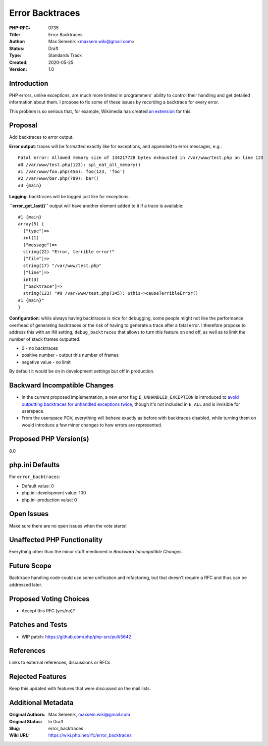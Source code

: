 Error Backtraces
================

:PHP-RFC: 0735
:Title: Error Backtraces
:Author: Max Semenik <maxsem.wiki@gmail.com>
:Status: Draft
:Type: Standards Track
:Created: 2020-05-25
:Version: 1.0

Introduction
------------

PHP errors, unlike exceptions, are much more limited in programmers'
ability to control their handling and get detailed information about
them. I propose to fix some of these issues by recording a backtrace for
every error.

This problem is so serious that, for example, Wikimedia has created `an
extension <https://github.com/wikimedia/php-wmerrors>`__ for this.

Proposal
--------

Add backtraces to error output.

**Error output**: traces will be formatted exactly like for exceptions,
and appended to error messages, e.g.:

::

   Fatal error: Allowed memory size of 134217728 bytes exhausted in /var/www/test.php on line 123
   #0 /var/www/test.php(123): spl_eat_all_memory()
   #1 /var/www/foo.php(456): foo(123, 'foo')
   #2 /var/www/bar.php(789): bar()
   #3 {main}

**Logging**: backtraces will be logged just like for exceptions.

**``error_get_last()``** output will have another element added to it if
a trace is available:

::

   #1 {main}
   array(5) {
     ["type"]=>
     int(1)
     ["message"]=>
     string(22) "Error, terrible error!"
     ["file"]=>
     string(17) "/var/www/test.php"
     ["line"]=>
     int(3)
     ["backtrace"]=>
     string(123) "#0 /var/www/test.php(345): $this->causeTerribleError()
   #1 {main}"
   }

**Configuration**: while always having backtraces is nice for debugging,
some people might not like the performance overhead of generating
backtraces or the risk of having to generate a trace after a fatal
error. I therefore propose to address this with an INI setting,
``debug_backtraces`` that allows to turn this feature on and off, as
well as to limit the number of stack frames outputted:

-  0 - no backtraces
-  positive number - output this number of frames
-  negative value - no limit

By default it would be on in development settings but off in production.

Backward Incompatible Changes
-----------------------------

-  In the current proposed implementation, a new error flag
   ``E_UNHANDLED_EXCEPTION`` is introduced to `avoid outputting
   backtraces for unhandled exceptions
   twice <https://github.com/php/php-src/pull/5642/files#diff-1a9cfc6173e3a434387996e46086da56R1310>`__,
   though it's not included in ``E_ALL`` and is invisible for userspace.
-  From the userspace POV, everything will behave exactly as before with
   backtraces disabled, while turning them on would introduce a few
   minor changes to how errors are represented.

Proposed PHP Version(s)
-----------------------

8.0

php.ini Defaults
----------------

For ``error_backtraces``:

-  Default value: 0
-  php.ini-development value: 100
-  php.ini-production value: 0

Open Issues
-----------

Make sure there are no open issues when the vote starts!

Unaffected PHP Functionality
----------------------------

Everything other than the minor stuff mentioned in *Backward
Incompatible Changes*.

Future Scope
------------

Backtrace handling code could use some unification and refactoring, but
that doesn't require a RFC and thus can be addressed later.

Proposed Voting Choices
-----------------------

-  Accept this RFC (yes/no)?

Patches and Tests
-----------------

-  WIP patch: https://github.com/php/php-src/pull/5642

References
----------

Links to external references, discussions or RFCs

Rejected Features
-----------------

Keep this updated with features that were discussed on the mail lists.

Additional Metadata
-------------------

:Original Authors: Max Semenik, maxsem.wiki@gmail.com
:Original Status: In Draft
:Slug: error_backtraces
:Wiki URL: https://wiki.php.net/rfc/error_backtraces
